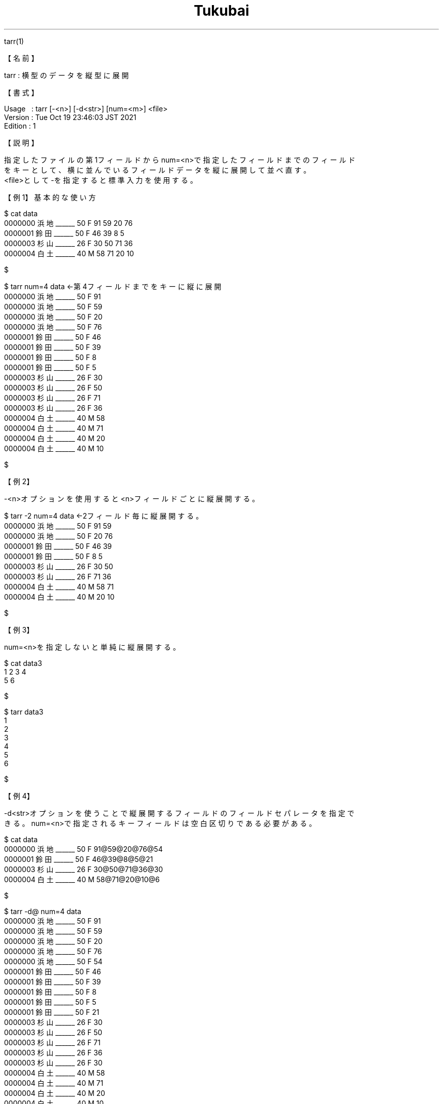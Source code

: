 .TH  Tukubai 1 "25 Jul 2022" "usp Tukubai" "Tukubai コマンド マニュアル"

.br
tarr(1)
.br

.br
【名前】
.br

.br
tarr\ :\ 横型のデータを縦型に展開
.br

.br
【書式】
.br

.br
Usage\ \ \ :\ tarr\ [-<n>]\ [-d<str>]\ [num=<m>]\ <file>
.br
Version\ :\ Tue\ Oct\ 19\ 23:46:03\ JST\ 2021
.br
Edition\ :\ 1
.br

.br
【説明】
.br

.br
指定したファイルの第1フィールドからnum=<n>で指定したフィールドまでのフィールド
.br
をキーとして、横に並んでいるフィールドデータを縦に展開して並べ直す。
.br
<file>として-を指定すると標準入力を使用する。
.br

.br
【例1】基本的な使い方
.br

.br

  $ cat data
  0000000 浜地______ 50 F 91 59 20 76
  0000001 鈴田______ 50 F 46 39 8 5
  0000003 杉山______ 26 F 30 50 71 36
  0000004 白土______ 40 M 58 71 20 10

  $

.br

  $ tarr num=4 data               ←第4フィールドまでをキーに縦に展開
  0000000 浜地______ 50 F 91
  0000000 浜地______ 50 F 59
  0000000 浜地______ 50 F 20
  0000000 浜地______ 50 F 76
  0000001 鈴田______ 50 F 46
  0000001 鈴田______ 50 F 39
  0000001 鈴田______ 50 F 8
  0000001 鈴田______ 50 F 5
  0000003 杉山______ 26 F 30
  0000003 杉山______ 26 F 50
  0000003 杉山______ 26 F 71
  0000003 杉山______ 26 F 36
  0000004 白土______ 40 M 58
  0000004 白土______ 40 M 71
  0000004 白土______ 40 M 20
  0000004 白土______ 40 M 10

  $

.br
【例2】
.br

.br
-<n>オプションを使用すると<n>フィールドごとに縦展開する。
.br

.br

  $ tarr -2 num=4 data            ←2フィールド毎に縦展開する。
  0000000 浜地______ 50 F 91 59
  0000000 浜地______ 50 F 20 76
  0000001 鈴田______ 50 F 46 39
  0000001 鈴田______ 50 F 8 5
  0000003 杉山______ 26 F 30 50
  0000003 杉山______ 26 F 71 36
  0000004 白土______ 40 M 58 71
  0000004 白土______ 40 M 20 10

  $

.br
【例3】
.br

.br
num=<n>を指定しないと単純に縦展開する。
.br

.br

  $ cat data3
  1 2 3 4
  5 6

  $

.br

  $ tarr data3
  1
  2
  3
  4
  5
  6

  $

.br
【例4】
.br

.br
-d<str>オプションを使うことで縦展開するフィールドのフィールドセパレータを指定で
.br
きる。num=<n>で指定されるキーフィールドは空白区切りである必要がある。
.br

.br

  $ cat data
  0000000 浜地______ 50 F 91@59@20@76@54
  0000001 鈴田______ 50 F 46@39@8@5@21
  0000003 杉山______ 26 F 30@50@71@36@30
  0000004 白土______ 40 M 58@71@20@10@6

  $

.br

  $ tarr -d@ num=4 data
  0000000 浜地______ 50 F 91
  0000000 浜地______ 50 F 59
  0000000 浜地______ 50 F 20
  0000000 浜地______ 50 F 76
  0000000 浜地______ 50 F 54
  0000001 鈴田______ 50 F 46
  0000001 鈴田______ 50 F 39
  0000001 鈴田______ 50 F 8
  0000001 鈴田______ 50 F 5
  0000001 鈴田______ 50 F 21
  0000003 杉山______ 26 F 30
  0000003 杉山______ 26 F 50
  0000003 杉山______ 26 F 71
  0000003 杉山______ 26 F 36
  0000003 杉山______ 26 F 30
  0000004 白土______ 40 M 58
  0000004 白土______ 40 M 71
  0000004 白土______ 40 M 20
  0000004 白土______ 40 M 10
  0000004 白土______ 40 M 6

  $

.br

  $ cat data2
  0001 1n2n3
  0002 4n5n6

  $

.br

  $ tarr -d'n' num=1 data2
  0001 1
  0001 2
  0001 3
  0002 4
  0002 5
  0002 6

  $

.br
【関連項目】
.br

.br
yarr(1)
.br

.br
last\ modified:\ Fri\ Jul\ 15\ 15:42:38\ JST\ 2022
.br
Contact\ us:\ uecinfo@usp-lab.com
.br
Copyright\ (c)\ 2012-2022\ Universal\ Shell\ Programming\ Laboratory\ All\ Rights
.br
